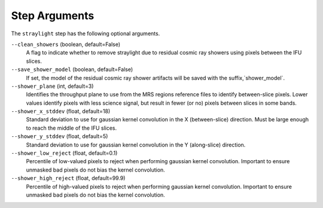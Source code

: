 Step Arguments
==============
The ``straylight`` step has the following optional arguments.

``--clean_showers`` (boolean, default=False)
  A flag to indicate whether to remove straylight due to residual cosmic
  ray showers using pixels between the IFU slices.

``--save_shower_model`` (boolean, default=False)
  If set, the model of the residual cosmic ray shower artifacts will
  be saved with the suffix,`shower_model`.

``--shower_plane`` (int, default=3)
  Identifies the throughput plane to use from the MRS regions reference
  files to identify between-slice pixels.  Lower values identify pixels
  with less science signal, but result in fewer (or no) pixels between
  slices in some bands.

``--shower_x_stddev`` (float, default=18)
   Standard deviation to use for gaussian kernel convolution in the X
   (between-slice) direction.  Must be large enough to reach the middle
   of the IFU slices.

``--shower_y_stddev`` (float, default=5)
   Standard deviation to use for gaussian kernel convolution in the Y
   (along-slice) direction.

``--shower_low_reject`` (float, default=0.1)
   Percentile of low-valued pixels to reject when performing gaussian
   kernel convolution.  Important to ensure unmasked bad pixels do
   not bias the kernel convolution.

``--shower_high_reject`` (float, default=99.9)
   Percentile of high-valued pixels to reject when performing gaussian
   kernel convolution.  Important to ensure unmasked bad pixels do
   not bias the kernel convolution.
